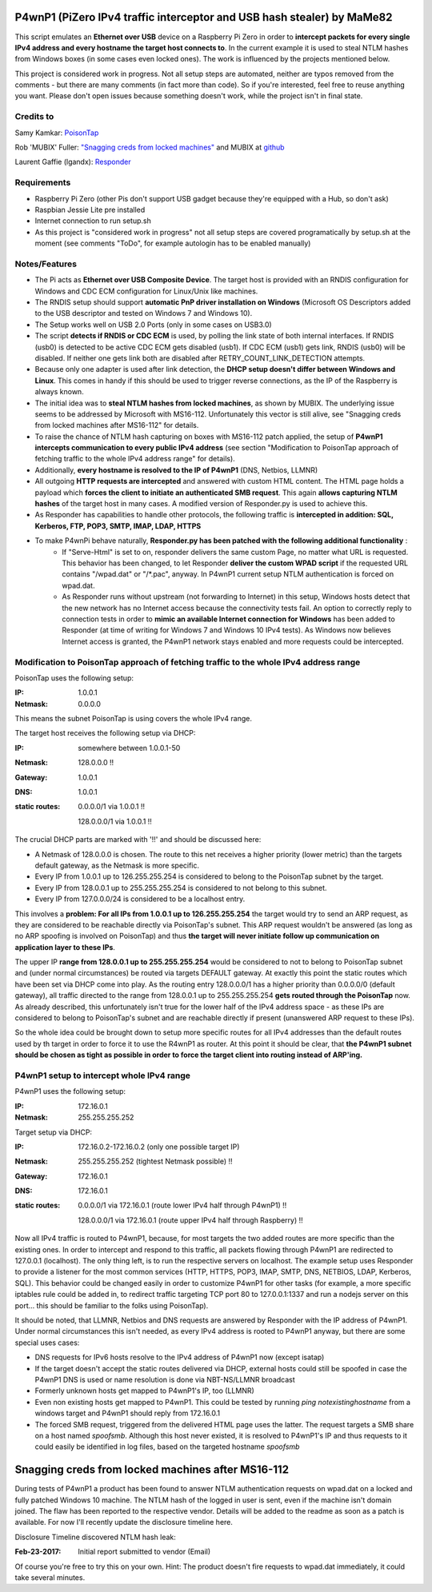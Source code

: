 P4wnP1 (PiZero IPv4 traffic interceptor and USB hash stealer) by MaMe82
=======================================================================
This script emulates an **Ethernet over USB** device on a Raspberry Pi Zero in order to **intercept packets for every single IPv4 address and every hostname the target host connects to**. In the current example it is used to steal NTLM hashes from Windows boxes (in some cases even locked ones). The work is influenced by the projects mentioned below.

This project is considered work in progress. Not all setup steps are automated, neither are typos removed from the comments - but there are many comments (in fact more than code). So if you're interested, feel free to reuse anything you want. Please don't open issues because something doesn't work, while the project isn't in final state.

Credits to
--------
Samy Kamkar:                   `PoisonTap <https://github.com/samyk/poisontap>`_ 

Rob 'MUBIX' Fuller:            `"Snagging creds from locked machines" <https://room362.com/post/2016/snagging-creds-from-locked-machines/>`_ and MUBIX at `github <https://github.com/mubix>`_

Laurent Gaffie (lgandx):           `Responder <https://github.com/lgandx/Responder>`_

Requirements
------------
- Raspberry Pi Zero (other Pis don't support USB gadget because they're equipped with a Hub, so don't ask)
- Raspbian Jessie Lite pre installed
- Internet connection to run setup.sh 
- As this project is "considered work in progress" not all setup steps are covered programatically by setup.sh at the moment (see comments "ToDo", for example autologin has to be enabled manually)

Notes/Features
--------------
- The Pi acts as **Ethernet over USB Composite Device**. The target host is provided with an RNDIS configuration for Windows and CDC ECM configuration for Linux/Unix like machines.
- The RNDIS setup should support **automatic PnP driver installation on Windows** (Microsoft OS Descriptors added to the USB descriptor and tested on Windows 7 and Windows 10).
- The Setup works well on USB 2.0 Ports (only in some cases on USB3.0)
- The script **detects if RNDIS or CDC ECM** is used, by polling the link state of both internal interfaces. If RNDIS (usb0) is detected to be active CDC ECM gets disabled (usb1). If CDC ECM (usb1) gets link, RNDIS (usb0) will be disabled. If neither one gets link both are disabled after RETRY_COUNT_LINK_DETECTION attempts.
- Because only one adapter is used after link detection, the **DHCP setup doesn't differ between Windows and Linux**. This comes in handy if this should be used to trigger reverse connections, as the IP of the Raspberry is always known.
- The initial idea was to **steal NTLM hashes from locked machines**, as shown by MUBIX. The underlying issue seems to be addressed by Microsoft with MS16-112. Unfortunately this vector is still alive, see "Snagging creds from locked machines after MS16-112" for details.
- To raise the chance of NTLM hash capturing on boxes with MS16-112 patch applied, the setup of **P4wnP1 intercepts communication to every public IPv4 address** (see section "Modification to PoisonTap approach of fetching traffic to the whole IPv4 address range" for details).
- Additionally, **every hostname is resolved to the IP of P4wnP1** (DNS, Netbios, LLMNR)
- All outgoing **HTTP requests are intercepted** and answered with custom HTML content. The HTML page holds a payload which **forces the client to initiate an authenticated SMB request**. This again **allows capturing NTLM hashes** of the target host in many cases. A modified version of Responder.py is used to achieve this.
- As Responder has capabilities to handle other protocols, the following traffic is **intercepted in addition: SQL, Kerberos, FTP, POP3, SMTP, IMAP, LDAP, HTTPS**
- To make P4wnPi behave naturally, **Responder.py has been patched with the following additional functionality** :
   * If "Serve-Html" is set to on, responder delivers the same custom Page, no matter what URL is requested. This behavior has been changed, to let Responder **deliver the custom WPAD script** if the requested URL contains "/wpad.dat" or "/\*.pac", anyway. In P4wnP1 current setup NTLM authentication is forced on wpad.dat.
   * As Responder runs without upstream (not forwarding to Internet) in this setup, Windows hosts detect that the new network has no Internet access because the connectivity tests fail. An option to correctly reply to connection tests in order to **mimic an available Internet connection for Windows** has been added to Responder (at time of writing for Windows 7 and Windows 10 IPv4 tests). As Windows now believes Internet access is granted, the P4wnP1 network stays enabled and more requests could be intercepted.

Modification to PoisonTap approach of fetching traffic to the whole IPv4 address range
---------------------------------------------------------------------------------------
PoisonTap uses the following setup:

:IP: 1.0.0.1
:Netmask: 0.0.0.0

This means the subnet PoisonTap is using covers the whole IPv4 range. 

The target host receives the following setup via DHCP:

:IP: somewhere between 1.0.0.1-50
:Netmask: 128.0.0.0 !!
:Gateway: 1.0.0.1
:DNS: 1.0.0.1
:static routes:
     0.0.0.0/1 via 1.0.0.1 !!

     128.0.0.0/1 via 1.0.0.1 !!

The crucial DHCP parts are marked with '!!' and should be discussed here:

* A Netmask of 128.0.0.0 is chosen. The route to this net receives a higher priority (lower metric) than the targets default gateway, as the Netmask is more specific.
* Every IP from 1.0.0.1 up to 126.255.255.254 is considered to belong to the PoisonTap subnet by the target.
* Every IP from 128.0.0.1 up to 255.255.255.254 is considered to not belong to this subnet.
* Every IP from 127.0.0.0/24 is considered to be a localhost entry.

This involves a **problem: For all IPs from 1.0.0.1 up to 126.255.255.254** the target would try to send an ARP request, as they are considered to be reachable directly via PoisonTap's subnet. This ARP request wouldn't be answered (as long as no ARP spoofing is involved on PoisonTap) and thus **the target will never initiate follow up communication on application layer to these IPs**. 

The upper IP **range from 128.0.0.1 up to 255.255.255.254** would be considered to not to belong to PoisonTap subnet and (under normal circumstances) be routed via targets DEFAULT gateway.
At exactly this point the static routes which have been set via DHCP come into play. As the routing entry 128.0.0.0/1 has a higher priority than 0.0.0.0/0 (default gateway), all traffic directed to the range from 128.0.0.1 up to 255.255.255.254 **gets routed through the PoisonTap** now. As already described, this unfortunately isn't true for the lower half of the IPv4 address space - as these IPs are considered to belong to PoisonTap's subnet and are reachable directly if present (unanswered ARP request to these IPs).

So the whole idea could be brought down to setup more specific routes for all IPv4 addresses than the default routes used by th target in order to force it to use the R4wnP1 as router.
At this point it should be clear, that **the P4wnP1 subnet should be chosen as tight as possible in order to force the target client into routing instead of ARP'ing.**

P4wnP1 setup to intercept whole IPv4 range
------------------------------------------
P4wnP1 uses the following setup:

:IP: 172.16.0.1
:Netmask: 255.255.255.252

Target setup via DHCP:

:IP: 172.16.0.2-172.16.0.2 (only one possible target IP)
:Netmask: 255.255.255.252 (tightest Netmask possible) !!
:Gateway: 172.16.0.1
:DNS: 172.16.0.1
:static routes:
     0.0.0.0/1 via 172.16.0.1 (route lower IPv4 half through P4wnP1) !!

     128.0.0.0/1 via 172.16.0.1 (route upper IPv4 half through Raspberry) !!

Now all IPv4 traffic is routed to P4wnP1, because, for most targets the two added routes are more specific than the existing ones. In order to intercept and respond to this traffic, all packets flowing through P4wnP1 are redirected to 127.0.0.1 (localhost). The only thing left, is to run the respective servers on localhost. The example setup uses Responder to provide a listener for the most common services (HTTP, HTTPS, POP3, IMAP, SMTP, DNS, NETBIOS, LDAP, Kerberos, SQL). This behavior could be changed easily in order to customize P4wnP1 for other tasks (for example, a more specific iptables rule could be added in, to redirect traffic targeting TCP port 80 to 127.0.0.1:1337 and run a nodejs server on this port... this should be familiar to the folks using PoisonTap).

It should be noted, that LLMNR, Netbios and DNS requests are answered by Responder with the IP address of P4wnP1. Under normal circumstances this isn't needed, as every IPv4 address is rooted to P4wnP1 anyway, but there are some special uses cases:

- DNS requests for IPv6 hosts resolve to the IPv4 address of P4wnP1 now (except isatap)
- If the target doesn't accept the static routes delivered via DHCP, external hosts could still be spoofed in case the P4wnP1 DNS is used or name resolution is done via NBT-NS/LLMNR broadcast
- Formerly unknown hosts get mapped to P4wnP1's IP, too (LLMNR)
- Even non existing hosts get mapped to P4wnP1. 
  This could be tested by running `ping notexistinghostname` from a windows target and P4wnP1 should reply from 172.16.0.1
- The forced SMB request, triggered from the delivered HTML page uses the latter. The request targets a SMB share on a host named `spoofsmb`. Although this host never existed, it is resolved to P4wnP1's IP and thus requests to it could easily be identified in log files, based on the targeted hostname `spoofsmb`

Snagging creds from locked machines after MS16-112
==================================================
During tests of P4wnP1 a product has been found to answer NTLM authentication requests on wpad.dat on a locked and fully patched Windows 10 machine.
The NTLM hash of the logged in user is sent, even if the machine isn't domain joined. The flaw has been reported to the respective vendor. Details will be added to the readme as soon as a patch is available. For now I'll recently update the disclosure timeline here.

Disclosure Timeline discovered NTLM hash leak:

:Feb-23-2017: Initial report submitted to vendor (Email)

Of course you're free to try this on your own. Hint: The product doesn't fire requests to wpad.dat immediately, it could take several minutes.
